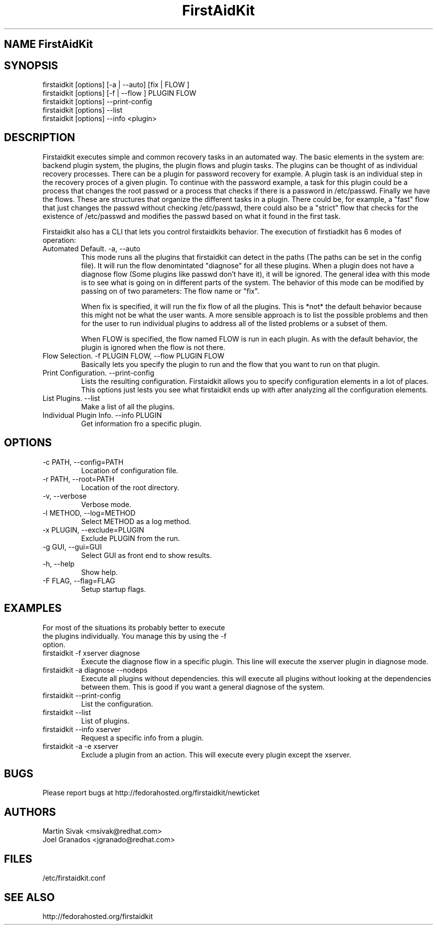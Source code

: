 .\" FirstAidKit 
.TH "FirstAidKit" "1"
.SH "NAME" FirstAidKit
.BR
.SH "SYNOPSIS"
firstaidkit [options] [-a | --auto] [fix | FLOW ]
.br
firstaidkit [options] [-f | --flow ] PLUGIN FLOW
.br
firstaidkit [options] --print-config
.br
firstaidkit [options] --list
.br
firstaidkit [options] --info <plugin>

.BR
.SH "DESCRIPTION"
Firstaidkit executes simple and common recovery tasks in an automated way. The basic
elements in the system are: backend plugin system, the plugins, the plugin
flows and plugin tasks.  The plugins can be thought of as individual
recovery processes.  There can be a plugin for password recovery for example.
A plugin task is an individual step in the recovery proces of a given plugin.
To continue with the password example, a task for this plugin could be a process
that changes the root passwd or a process that checks if there is a password in
/etc/passwd.  Finally we have the flows.  These are structures that organize the
different tasks in a plugin.  There could be, for example, a "fast" flow that
just changes the passwd without checking /etc/passwd, there could also be a
"strict" flow that checks for the existence of /etc/passwd and modifies the
passwd based on what it found in the first task.

Firstaidkit also has a CLI that lets you control firstaidkits behavior. The execution
of firstiadkit has 6 modes of operation:

.IP "Automated Default. -a, --auto"
This mode runs all the plugins that firstaidkit can detect in the paths
(The paths can be set in the config file).  It will run the flow denomintated
"diagnose" for all these plugins.  When a plugin does not have a diagnose
flow (Some plugins like passwd don't have it), it will be ignored.  The
general idea with this mode is to see what is going on in different parts
of the system.  The behavior of this mode can be modified by passing  on of
two parameters: The flow name or "fix".

When fix is specified, it will run the fix flow of all the plugins.  This is
*not* the default behavior because this might not be what the user wants.
A more sensible approach is to list the possible problems and then for the
user to run individual plugins to address all of the listed problems or a
subset of them.

When FLOW is specified, the flow named FLOW is run in each plugin.  As with
the default behavior, the plugin is ignored when the flow is not there.

.IP "Flow Selection. -f PLUGIN FLOW, --flow PLUGIN FLOW"
Basically lets you specify the plugin to run and the flow that you want to
run on that plugin.

.IP "Print Configuration. --print-config"
Lists the resulting configuration.  Firstaidkit allows you to specify configuration
elements in a lot of places.  This options just lests you see what firstaidkit
ends up with after analyzing all the configuration elements.

.IP "List Plugins. --list"
Make a list of all the plugins.

.IP "Individual Plugin Info. --info PLUGIN"
Get information fro a specific plugin.

.PP
.SH "OPTIONS"
.IP "-c PATH, --config=PATH"
Location of configuration file.
.IP "-r PATH, --root=PATH"
Location of the root directory.
.IP "-v, --verbose"
Verbose mode.
.IP "-l METHOD, --log=METHOD"
Select METHOD as a log method.
.IP "-x PLUGIN, --exclude=PLUGIN"
Exclude PLUGIN from the run.
.IP "-g GUI, --gui=GUI"
Select GUI as front end to show results.
.IP "-h, --help"
Show help.
.IP "-F FLAG, --flag=FLAG"
Setup startup flags.

.PP
.SH "EXAMPLES"
.nf
For most of the situations its probably better to execute
the plugins individually.  You manage this by using the -f
option.
.fi
.IP "firstaidkit -f xserver diagnose"
Execute the diagnose flow in a specific plugin.  This line
will execute the xserver plugin in diagnose mode.
.IP "firstaidkit -a diagnose --nodeps"
Execute all plugins without dependencies.  this will execute
all plugins without looking at the dependencies between them.
This is good if you want a general diagnose of the system.
.IP "firstaidkit --print-config"
List the configuration.
.IP "firstaidkit --list"
List of plugins.
.IP "firstaidkit --info xserver"
Request a specific info from a plugin.
.IP "firstaidkit -a -e xserver"
Exclude a plugin from an action.  This will execute every plugin
except the xserver.

.PP
.SH "BUGS"
.nf
Please report bugs at http://fedorahosted.org/firstaidkit/newticket
.fi

.PP
.SH "AUTHORS"
.nf
Martin Sivak <msivak@redhat.com>
Joel Granados <jgranado@redhat.com>
.fi

.PP
.SH "FILES"
.nf
/etc/firstaidkit.conf
.fi

.PP
.SH "SEE ALSO"
.nf
http://fedorahosted.org/firstaidkit
.fi

